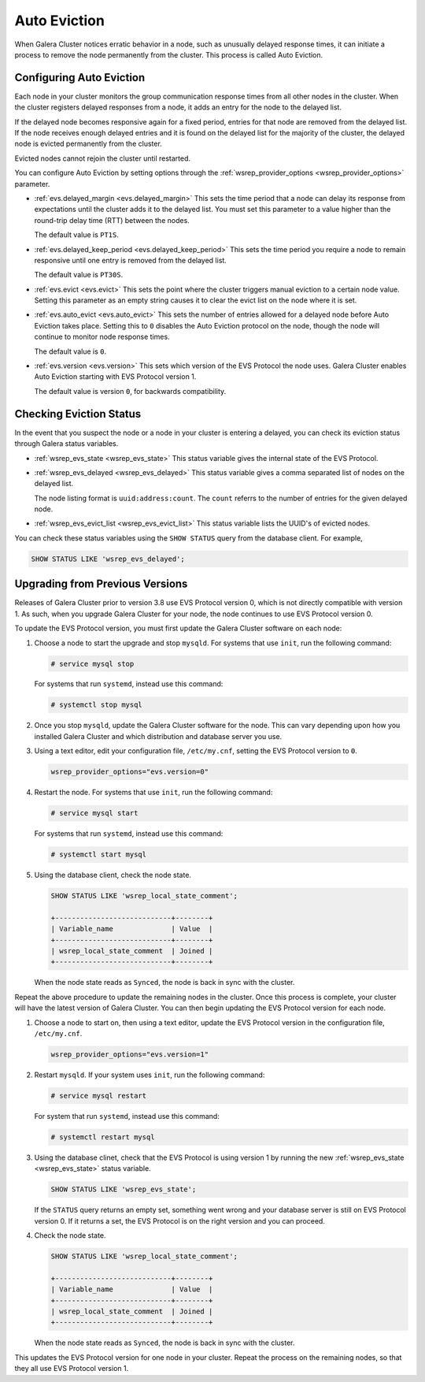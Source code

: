 ============================
Auto Eviction
============================
.. _`auto-eviction`:

When Galera Cluster notices erratic behavior in a node, such as unusually delayed response times, it can initiate a process to remove the node permanently from the cluster.  This process is called Auto Eviction.


-----------------------------
Configuring Auto Eviction
-----------------------------
.. _`config-auto-eviction`:

Each node in your cluster monitors the group communication response times from all other nodes in the cluster.  When the cluster registers delayed responses from a node, it adds an entry for the node to the delayed list.

If the delayed node becomes responsive again for a fixed period, entries for that node are removed from the delayed list.  If the node receives enough delayed entries and it is found on the delayed list for the majority of the cluster, the delayed node is evicted permanently from the cluster.

Evicted nodes cannot rejoin the cluster until restarted.

You can configure Auto Eviction by setting options through the :ref:`wsrep_provider_options <wsrep_provider_options>` parameter.

- :ref:`evs.delayed_margin <evs.delayed_margin>` This sets the time period that a node can delay its response from expectations until the cluster adds it to the delayed list. You must set this parameter to a value higher than the round-trip delay time (RTT) between the nodes.

  The default value is ``PT1S``.

- :ref:`evs.delayed_keep_period <evs.delayed_keep_period>` This sets the time period you require a node to remain responsive until one entry is removed from the delayed list.

  The default value is ``PT30S``.
  
- :ref:`evs.evict <evs.evict>` This sets the point where the cluster triggers manual eviction to a certain node value.  Setting this parameter as an empty string causes it to clear the evict list on the node where it is set.

- :ref:`evs.auto_evict <evs.auto_evict>`  This sets the number of entries allowed for a delayed node before Auto Eviction takes place.  Setting this to ``0`` disables the Auto Eviction protocol on the node, though the node will continue to monitor node response times.

  The default value is ``0``.

- :ref:`evs.version <evs.version>` This sets which version of the EVS Protocol the node uses.  Galera Cluster enables Auto Eviction starting with EVS Protocol version 1.

  The default value is version ``0``, for backwards compatibility.



-------------------------------
Checking Eviction Status
-------------------------------
.. _`eviction-status`:


In the event that you suspect the node or a node in your cluster is entering a delayed, you can check its eviction status through Galera status variables.

- :ref:`wsrep_evs_state <wsrep_evs_state>` This status variable gives the internal state of the EVS Protocol.

- :ref:`wsrep_evs_delayed <wsrep_evs_delayed>` This status variable gives a comma separated list of nodes on the delayed list.

  The node listing format is ``uuid:address:count``.  The ``count`` referrs to the number of entries for the given delayed node.

- :ref:`wsrep_evs_evict_list <wsrep_evs_evict_list>` This status variable lists the UUID's of evicted nodes.

You can check these status variables using the ``SHOW STATUS`` query from the database client.  For example,


.. code-block:: mysql

   SHOW STATUS LIKE 'wsrep_evs_delayed';
  

----------------------------------
Upgrading from Previous Versions
----------------------------------
.. _`upgrade-evs`:

Releases of Galera Cluster prior to version 3.8 use EVS Protocol version 0, which is not directly compatible with version 1.  As such, when you upgrade Galera Cluster for your node, the node continues to use EVS Protocol version 0.

To update the EVS Protocol version, you must first update the Galera Cluster software on each node:

#. Choose a node to start the upgrade and stop ``mysqld``.  For systems that use ``init``, run the following command:

   .. code-block:: console

      # service mysql stop

   For systems that run ``systemd``, instead use this command:

   .. code-block:: console

      # systemctl stop mysql

#. Once you stop ``mysqld``, update the Galera Cluster software for the node.  This can vary depending upon how you installed Galera Cluster and which distribution and database server you use.

#. Using a text editor, edit your configuration file, ``/etc/my.cnf``, setting the EVS Protocol version to ``0``.

   .. code-block:: ini

      wsrep_provider_options="evs.version=0"

#. Restart the node.  For systems that use ``init``, run the following command:

   .. code-block:: console

      # service mysql start

   For systems that run ``systemd``, instead use this command:

   .. code-block:: console

      # systemctl start mysql

#. Using the database client, check the node state.

   .. code-block:: console

      SHOW STATUS LIKE 'wsrep_local_state_comment';

      +----------------------------+--------+
      | Variable_name              | Value  |
      +----------------------------+--------+
      | wsrep_local_state_comment  | Joined |
      +----------------------------+--------+

   When the node state reads as ``Synced``, the node is back in sync with the cluster.

Repeat the above procedure to update the remaining nodes in the cluster.  Once this process is complete, your cluster will have the latest version of Galera Cluster.  You can then begin updating the EVS Protocol version for each node.

#.  Choose a node to start on, then using a text editor, update the EVS Protocol version in the configuration file, ``/etc/my.cnf``.

    .. code-block:: ini

       wsrep_provider_options="evs.version=1"

#. Restart ``mysqld``.  If your system uses ``init``, run the following command:

   .. code-block:: console

      # service mysql restart

   For system that run ``systemd``, instead use this command:

   .. code-block:: console

      # systemctl restart mysql

#. Using the database clinet, check that the EVS Protocol is using version 1 by running the new :ref:`wsrep_evs_state <wsrep_evs_state>` status variable.

   .. code-block:: mysql

      SHOW STATUS LIKE 'wsrep_evs_state';

   If the ``STATUS`` query returns an empty set, something went wrong and your database server is still on EVS Protocol version 0.  If it returns a set, the EVS Protocol is on the right version and you can proceed.
      

#. Check the node state.

   .. code-block:: mysql

      SHOW STATUS LIKE 'wsrep_local_state_comment';

      +----------------------------+--------+
      | Variable_name              | Value  |
      +----------------------------+--------+
      | wsrep_local_state_comment  | Joined |
      +----------------------------+--------+
      
   When the node state reads as ``Synced``, the node is back in sync with the cluster.

This updates the EVS Protocol version for one node in your cluster.  Repeat the process on the remaining nodes, so that they all use EVS Protocol version 1.


.. seealso:: For more information on upgrading in general, see :doc:`upgrading`.

